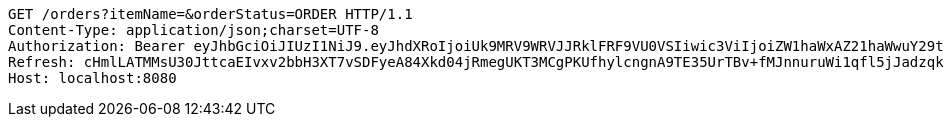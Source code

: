 [source,http,options="nowrap"]
----
GET /orders?itemName=&orderStatus=ORDER HTTP/1.1
Content-Type: application/json;charset=UTF-8
Authorization: Bearer eyJhbGciOiJIUzI1NiJ9.eyJhdXRoIjoiUk9MRV9WRVJJRklFRF9VU0VSIiwic3ViIjoiZW1haWxAZ21haWwuY29tIiwiZXhwIjoxNzA4NjA1NTQzLCJpYXQiOjE3MDg2MDM3NDN9.Qch1vmXhEnmeVCjTlRP_OU-kLYbJvLQ1tTkoZDHOGEc
Refresh: cHmlLATMMsU30JttcaEIvxv2bbH3XT7vSDFyeA84Xkd04jRmegUKT3MCgPKUfhylcngnA9TE35UrTBv+fMJnnuruWi1qfl5jJadzqk0PHqQApJ5UQ1QKuAnUhkzzocfS+voZPB3axbx6pinybbd6M5Aey3EpMZemCV4rMru5183kwWqf+pEe9KOLF/wFr9g6xy1aRdhu1i7S85k0oMQKnw==
Host: localhost:8080

----